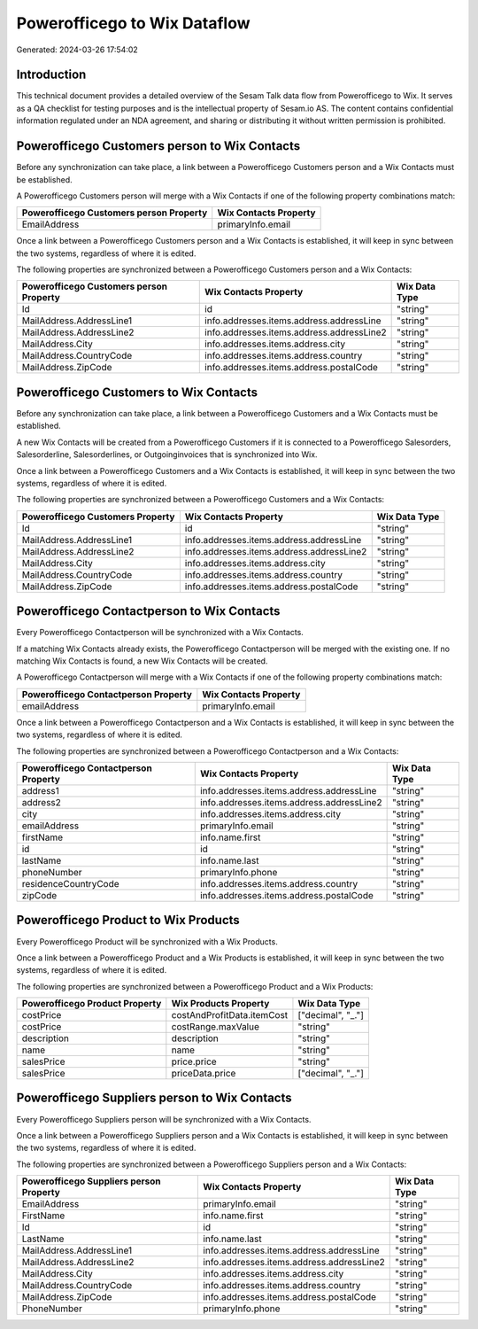 =============================
Powerofficego to Wix Dataflow
=============================

Generated: 2024-03-26 17:54:02

Introduction
------------

This technical document provides a detailed overview of the Sesam Talk data flow from Powerofficego to Wix. It serves as a QA checklist for testing purposes and is the intellectual property of Sesam.io AS. The content contains confidential information regulated under an NDA agreement, and sharing or distributing it without written permission is prohibited.

Powerofficego Customers person to Wix Contacts
----------------------------------------------
Before any synchronization can take place, a link between a Powerofficego Customers person and a Wix Contacts must be established.

A Powerofficego Customers person will merge with a Wix Contacts if one of the following property combinations match:

.. list-table::
   :header-rows: 1

   * - Powerofficego Customers person Property
     - Wix Contacts Property
   * - EmailAddress
     - primaryInfo.email

Once a link between a Powerofficego Customers person and a Wix Contacts is established, it will keep in sync between the two systems, regardless of where it is edited.

The following properties are synchronized between a Powerofficego Customers person and a Wix Contacts:

.. list-table::
   :header-rows: 1

   * - Powerofficego Customers person Property
     - Wix Contacts Property
     - Wix Data Type
   * - Id
     - id
     - "string"
   * - MailAddress.AddressLine1
     - info.addresses.items.address.addressLine
     - "string"
   * - MailAddress.AddressLine2
     - info.addresses.items.address.addressLine2
     - "string"
   * - MailAddress.City
     - info.addresses.items.address.city
     - "string"
   * - MailAddress.CountryCode
     - info.addresses.items.address.country
     - "string"
   * - MailAddress.ZipCode
     - info.addresses.items.address.postalCode
     - "string"


Powerofficego Customers to Wix Contacts
---------------------------------------
Before any synchronization can take place, a link between a Powerofficego Customers and a Wix Contacts must be established.

A new Wix Contacts will be created from a Powerofficego Customers if it is connected to a Powerofficego Salesorders, Salesorderline, Salesorderlines, or Outgoinginvoices that is synchronized into Wix.

Once a link between a Powerofficego Customers and a Wix Contacts is established, it will keep in sync between the two systems, regardless of where it is edited.

The following properties are synchronized between a Powerofficego Customers and a Wix Contacts:

.. list-table::
   :header-rows: 1

   * - Powerofficego Customers Property
     - Wix Contacts Property
     - Wix Data Type
   * - Id
     - id
     - "string"
   * - MailAddress.AddressLine1
     - info.addresses.items.address.addressLine
     - "string"
   * - MailAddress.AddressLine2
     - info.addresses.items.address.addressLine2
     - "string"
   * - MailAddress.City
     - info.addresses.items.address.city
     - "string"
   * - MailAddress.CountryCode
     - info.addresses.items.address.country
     - "string"
   * - MailAddress.ZipCode
     - info.addresses.items.address.postalCode
     - "string"


Powerofficego Contactperson to Wix Contacts
-------------------------------------------
Every Powerofficego Contactperson will be synchronized with a Wix Contacts.

If a matching Wix Contacts already exists, the Powerofficego Contactperson will be merged with the existing one.
If no matching Wix Contacts is found, a new Wix Contacts will be created.

A Powerofficego Contactperson will merge with a Wix Contacts if one of the following property combinations match:

.. list-table::
   :header-rows: 1

   * - Powerofficego Contactperson Property
     - Wix Contacts Property
   * - emailAddress
     - primaryInfo.email

Once a link between a Powerofficego Contactperson and a Wix Contacts is established, it will keep in sync between the two systems, regardless of where it is edited.

The following properties are synchronized between a Powerofficego Contactperson and a Wix Contacts:

.. list-table::
   :header-rows: 1

   * - Powerofficego Contactperson Property
     - Wix Contacts Property
     - Wix Data Type
   * - address1
     - info.addresses.items.address.addressLine
     - "string"
   * - address2
     - info.addresses.items.address.addressLine2
     - "string"
   * - city
     - info.addresses.items.address.city
     - "string"
   * - emailAddress
     - primaryInfo.email
     - "string"
   * - firstName
     - info.name.first
     - "string"
   * - id
     - id
     - "string"
   * - lastName
     - info.name.last
     - "string"
   * - phoneNumber
     - primaryInfo.phone
     - "string"
   * - residenceCountryCode
     - info.addresses.items.address.country
     - "string"
   * - zipCode
     - info.addresses.items.address.postalCode
     - "string"


Powerofficego Product to Wix Products
-------------------------------------
Every Powerofficego Product will be synchronized with a Wix Products.

Once a link between a Powerofficego Product and a Wix Products is established, it will keep in sync between the two systems, regardless of where it is edited.

The following properties are synchronized between a Powerofficego Product and a Wix Products:

.. list-table::
   :header-rows: 1

   * - Powerofficego Product Property
     - Wix Products Property
     - Wix Data Type
   * - costPrice
     - costAndProfitData.itemCost
     - ["decimal", "_."]
   * - costPrice
     - costRange.maxValue
     - "string"
   * - description
     - description
     - "string"
   * - name
     - name
     - "string"
   * - salesPrice
     - price.price
     - "string"
   * - salesPrice
     - priceData.price
     - ["decimal", "_."]


Powerofficego Suppliers person to Wix Contacts
----------------------------------------------
Every Powerofficego Suppliers person will be synchronized with a Wix Contacts.

Once a link between a Powerofficego Suppliers person and a Wix Contacts is established, it will keep in sync between the two systems, regardless of where it is edited.

The following properties are synchronized between a Powerofficego Suppliers person and a Wix Contacts:

.. list-table::
   :header-rows: 1

   * - Powerofficego Suppliers person Property
     - Wix Contacts Property
     - Wix Data Type
   * - EmailAddress
     - primaryInfo.email
     - "string"
   * - FirstName
     - info.name.first
     - "string"
   * - Id
     - id
     - "string"
   * - LastName
     - info.name.last
     - "string"
   * - MailAddress.AddressLine1
     - info.addresses.items.address.addressLine
     - "string"
   * - MailAddress.AddressLine2
     - info.addresses.items.address.addressLine2
     - "string"
   * - MailAddress.City
     - info.addresses.items.address.city
     - "string"
   * - MailAddress.CountryCode
     - info.addresses.items.address.country
     - "string"
   * - MailAddress.ZipCode
     - info.addresses.items.address.postalCode
     - "string"
   * - PhoneNumber
     - primaryInfo.phone
     - "string"

